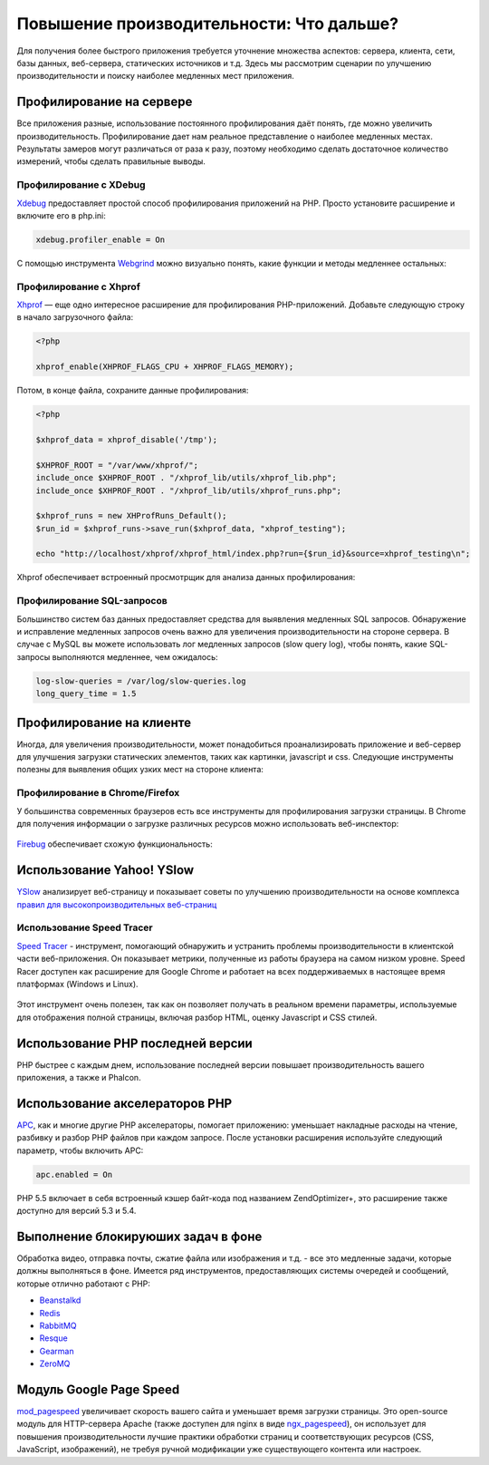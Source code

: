 Повышение производительности: Что дальше?
=========================================

Для получения более быстрого приложения требуется уточнение множества аспектов: сервера, клиента, сети, базы данных, веб-сервера, статических
источников и т.д. Здесь мы рассмотрим сценарии по улучшению производительности и поиску наиболее медленных мест приложения.

Профилирование на сервере
-------------------------
Все приложения разные, использование постоянного профилирования даёт понять, где можно увеличить производительность.
Профилирование дает нам реальное представление о наиболее медленных местах. Результаты замеров могут различаться от раза к разу,
поэтому необходимо сделать достаточное количество измерений, чтобы сделать правильные выводы.

Профилирование с XDebug
^^^^^^^^^^^^^^^^^^^^^^^
Xdebug_ предоставляет простой способ профилирования приложений на PHP. Просто установите расширение и включите его в php.ini:

.. code-block:: ini

    xdebug.profiler_enable = On

С помощью инструмента Webgrind_ можно визуально понять, какие функции и методы медленнее остальных:

.. figure:: ../_static/img/webgrind.jpg
    :align: center

Профилирование с Xhprof
^^^^^^^^^^^^^^^^^^^^^^^
Xhprof_ — еще одно интересное расширение для профилирования PHP-приложений. Добавьте следующую строку в начало загрузочного файла:

.. code-block:: php

    <?php

    xhprof_enable(XHPROF_FLAGS_CPU + XHPROF_FLAGS_MEMORY);

Потом, в конце файла, сохраните данные профилирования:

.. code-block:: php

    <?php

    $xhprof_data = xhprof_disable('/tmp');

    $XHPROF_ROOT = "/var/www/xhprof/";
    include_once $XHPROF_ROOT . "/xhprof_lib/utils/xhprof_lib.php";
    include_once $XHPROF_ROOT . "/xhprof_lib/utils/xhprof_runs.php";

    $xhprof_runs = new XHProfRuns_Default();
    $run_id = $xhprof_runs->save_run($xhprof_data, "xhprof_testing");

    echo "http://localhost/xhprof/xhprof_html/index.php?run={$run_id}&source=xhprof_testing\n";

Xhprof обеспечивает встроенный просмотрщик для анализа данных профилирования:

.. figure:: ../_static/img/xhprof-2.jpg
    :align: center

.. figure:: ../_static/img/xhprof-1.jpg
    :align: center

Профилирование SQL-запросов
^^^^^^^^^^^^^^^^^^^^^^^^^^^
Большинство систем баз данных предоставляет средства для выявления медленных SQL запросов. Обнаружение и исправление медленных запросов
очень важно для увеличения производительности на стороне сервера. В случае с MySQL вы можете использовать лог медленных запросов (slow query log), чтобы понять,
какие SQL-запросы выполняются медленнее, чем ожидалось:

.. code-block:: ini

    log-slow-queries = /var/log/slow-queries.log
    long_query_time = 1.5

Профилирование на клиенте
-------------------------
Иногда, для увеличения производительности, может понадобиться проанализировать приложение и веб-сервер для улучшения загрузки статических
элементов, таких как картинки, javascript и css. Следующие инструменты полезны для выявления общих узких мест на стороне клиента:

Профилирование в Chrome/Firefox
^^^^^^^^^^^^^^^^^^^^^^^^^^^^^^^
У большинства современных браузеров есть все инструменты для профилирования загрузки страницы. В Chrome для получения информации о загрузке
различных ресурсов можно использовать веб-инспектор:

.. figure:: ../_static/img/chrome-1.jpg
    :align: center

Firebug_ обеспечивает схожую функциональность:

.. figure:: ../_static/img/firefox-1.jpg
    :align: center

Использование Yahoo! YSlow
--------------------------
YSlow_ анализирует веб-страницу и показывает советы по улучшению производительности на основе комплекса `правил для высокопроизводительных веб-страниц`_

.. figure:: ../_static/img/yslow-1.jpg
    :align: center

Использование Speed Tracer
^^^^^^^^^^^^^^^^^^^^^^^^^^
`Speed Tracer`_ - инструмент, помогающий обнаружить и устранить проблемы производительности в клиентской части веб-приложения. Он показывает метрики,
полученные из работы браузера на самом низком уровне. Speed Racer доступен как расширение для Google Chrome и работает на всех поддерживаемых в настоящее
время платформах (Windows и Linux).

.. figure:: ../_static/img/speed-tracer.jpg
    :align: center

Этот инструмент очень полезен, так как он позволяет получать в реальном времени параметры, используемые для отображения полной страницы, включая разбор HTML,
оценку Javascript и CSS стилей.

Использование PHP последней версии
----------------------------------
PHP быстрее с каждым днем, использование последней версии повышает производительность вашего приложения, а также и Phalcon.

Использование акселераторов PHP
-------------------------------
APC_, как и многие другие PHP акселераторы, помогает приложению: уменьшает накладные расходы на чтение, разбивку и разбор PHP файлов при каждом запросе.
После установки расширения используйте следующий параметр, чтобы включить APC:

.. code-block:: ini

    apc.enabled = On

PHP 5.5 включает в себя встроенный кэшер байт-кода под названием ZendOptimizer+, это расширение также доступно для версий 5.3 и 5.4.

Выполнение блокируюших задач в фоне
-----------------------------------
Обработка видео, отправка почты, сжатие файла или изображения и т.д. - все это медленные задачи, которые должны выполняться в фоне.
Имеется ряд инструментов, предоставляющих системы очередей и сообщений, которые отлично работают с PHP:

* `Beanstalkd <http://kr.github.io/beanstalkd/>`_
* `Redis <http://redis.io/>`_
* `RabbitMQ <http://www.rabbitmq.com/>`_
* `Resque <https://github.com/chrisboulton/php-resque>`_
* `Gearman <http://gearman.org/>`_
* `ZeroMQ <http://www.zeromq.org/>`_

Модуль Google Page Speed
------------------------
mod_pagespeed_ увеличивает скорость вашего сайта и уменьшает время загрузки страницы. Это open-source модуль для HTTP-сервера Apache (также доступен
для nginx в виде ngx_pagespeed_), он использует для повышения производительности лучшие практики обработки страниц и соответствующих ресурсов (CSS, JavaScript, изображений), не требуя
ручной модификации уже существующего контента или настроек.

.. _firebug: http://getfirebug.com/
.. _YSlow: http://developer.yahoo.com/yslow/
.. _правил для высокопроизводительных веб-страниц: http://developer.yahoo.com/performance/rules.html
.. _XDebug: http://xdebug.org/docs
.. _Xhprof: https://github.com/facebook/xhprof
.. _Speed Tracer: https://developers.google.com/web-toolkit/speedtracer/
.. _Webgrind: https://github.com/jokkedk/webgrind/
.. _APC: http://php.net/manual/en/book.apc.php
.. _mod_pagespeed: https://developers.google.com/speed/pagespeed/mod
.. _ngx_pagespeed: https://developers.google.com/speed/pagespeed/ngx
